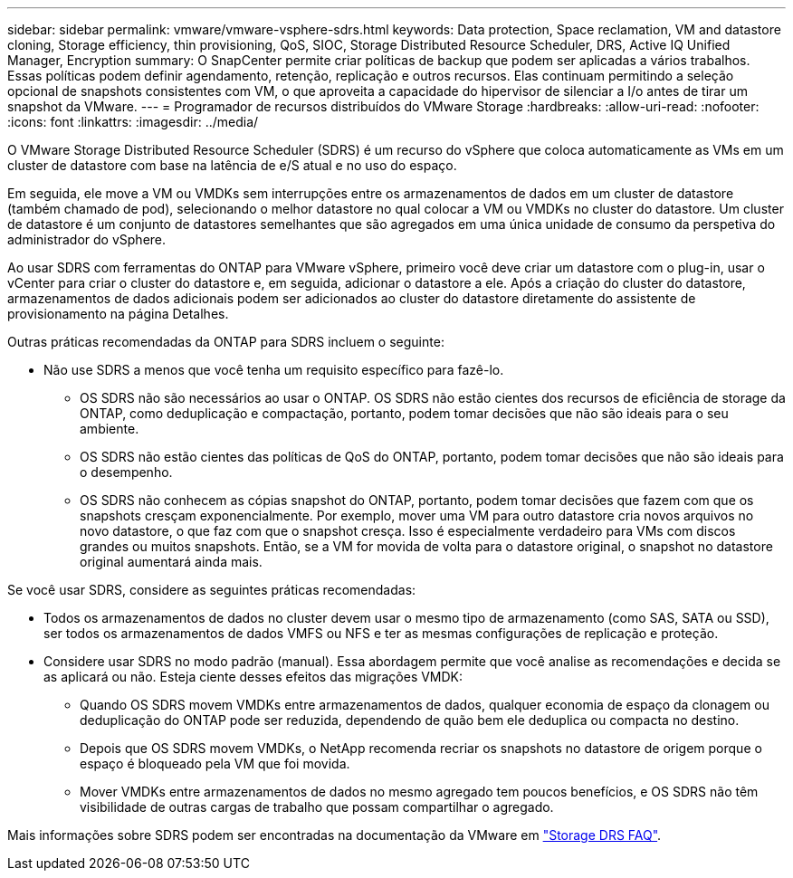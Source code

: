---
sidebar: sidebar 
permalink: vmware/vmware-vsphere-sdrs.html 
keywords: Data protection, Space reclamation, VM and datastore cloning, Storage efficiency, thin provisioning, QoS, SIOC, Storage Distributed Resource Scheduler, DRS, Active IQ Unified Manager, Encryption 
summary: O SnapCenter permite criar políticas de backup que podem ser aplicadas a vários trabalhos. Essas políticas podem definir agendamento, retenção, replicação e outros recursos. Elas continuam permitindo a seleção opcional de snapshots consistentes com VM, o que aproveita a capacidade do hipervisor de silenciar a I/o antes de tirar um snapshot da VMware. 
---
= Programador de recursos distribuídos do VMware Storage
:hardbreaks:
:allow-uri-read: 
:nofooter: 
:icons: font
:linkattrs: 
:imagesdir: ../media/


[role="lead"]
O VMware Storage Distributed Resource Scheduler (SDRS) é um recurso do vSphere que coloca automaticamente as VMs em um cluster de datastore com base na latência de e/S atual e no uso do espaço.

Em seguida, ele move a VM ou VMDKs sem interrupções entre os armazenamentos de dados em um cluster de datastore (também chamado de pod), selecionando o melhor datastore no qual colocar a VM ou VMDKs no cluster do datastore. Um cluster de datastore é um conjunto de datastores semelhantes que são agregados em uma única unidade de consumo da perspetiva do administrador do vSphere.

Ao usar SDRS com ferramentas do ONTAP para VMware vSphere, primeiro você deve criar um datastore com o plug-in, usar o vCenter para criar o cluster do datastore e, em seguida, adicionar o datastore a ele. Após a criação do cluster do datastore, armazenamentos de dados adicionais podem ser adicionados ao cluster do datastore diretamente do assistente de provisionamento na página Detalhes.

Outras práticas recomendadas da ONTAP para SDRS incluem o seguinte:

* Não use SDRS a menos que você tenha um requisito específico para fazê-lo.
+
** OS SDRS não são necessários ao usar o ONTAP. OS SDRS não estão cientes dos recursos de eficiência de storage da ONTAP, como deduplicação e compactação, portanto, podem tomar decisões que não são ideais para o seu ambiente.
** OS SDRS não estão cientes das políticas de QoS do ONTAP, portanto, podem tomar decisões que não são ideais para o desempenho.
** OS SDRS não conhecem as cópias snapshot do ONTAP, portanto, podem tomar decisões que fazem com que os snapshots cresçam exponencialmente. Por exemplo, mover uma VM para outro datastore cria novos arquivos no novo datastore, o que faz com que o snapshot cresça. Isso é especialmente verdadeiro para VMs com discos grandes ou muitos snapshots. Então, se a VM for movida de volta para o datastore original, o snapshot no datastore original aumentará ainda mais.




Se você usar SDRS, considere as seguintes práticas recomendadas:

* Todos os armazenamentos de dados no cluster devem usar o mesmo tipo de armazenamento (como SAS, SATA ou SSD), ser todos os armazenamentos de dados VMFS ou NFS e ter as mesmas configurações de replicação e proteção.
* Considere usar SDRS no modo padrão (manual). Essa abordagem permite que você analise as recomendações e decida se as aplicará ou não. Esteja ciente desses efeitos das migrações VMDK:
+
** Quando OS SDRS movem VMDKs entre armazenamentos de dados, qualquer economia de espaço da clonagem ou deduplicação do ONTAP pode ser reduzida, dependendo de quão bem ele deduplica ou compacta no destino.
** Depois que OS SDRS movem VMDKs, o NetApp recomenda recriar os snapshots no datastore de origem porque o espaço é bloqueado pela VM que foi movida.
** Mover VMDKs entre armazenamentos de dados no mesmo agregado tem poucos benefícios, e OS SDRS não têm visibilidade de outras cargas de trabalho que possam compartilhar o agregado.




Mais informações sobre SDRS podem ser encontradas na documentação da VMware em https://knowledge.broadcom.com/external/article/320864/storage-drs-faq.html["Storage DRS FAQ"^].
